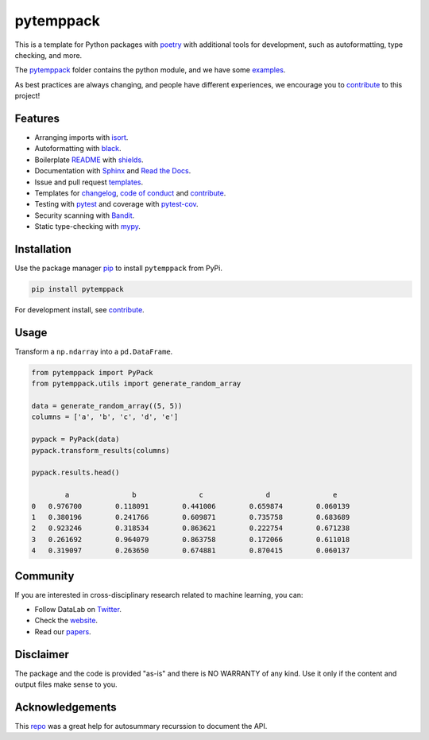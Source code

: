 .. |pic1| image:: https://img.shields.io/badge/python-3.8%20%7C%203.9-blue
.. |pic2| image:: https://img.shields.io/github/license/mashape/apistatus.svg
.. |pic3| image:: https://img.shields.io/badge/code%20style-black-000000.svg
.. |pic4| image:: https://img.shields.io/badge/%20type_checker-mypy-%231674b1?style=flat
.. |pic5| image:: https://img.shields.io/badge/platform-windows%20%7C%20linux%20%7C%20macos-lightgrey
.. |pic6| image:: https://github.com/AndresAlgaba/pytemppack/actions/workflows/testing.yml/badge.svg
.. |pic7| image:: https://img.shields.io/readthedocs/pytemppack
.. |pic8| image:: https://img.shields.io/pypi/v/pytemppack

.. _pytemppack: https://github.com/AndresAlgaba/pytemppack/tree/main/pytemppack
.. _examples: https://github.com/AndresAlgaba/pytemppack/tree/main/examples
.. _contribute: https://github.com/AndresAlgaba/pytemppack/blob/main/CONTRIBUTING.rst

.. _poetry: https://python-poetry.org/docs/
.. _pip: https://mypy.readthedocs.io/en/stable/config_file.html#the-mypy-configuration-file

.. _bandit: https://bandit.readthedocs.io/en/latest/
.. _black: https://black.readthedocs.io/en/stable/index.html
.. _pytest: https://docs.pytest.org/en/stable/index.html
.. _pytest-cov: https://pytest-cov.readthedocs.io/en/stable/index.html
.. _mypy: https://mypy.readthedocs.io/en/stable/index.html
.. _shields: https://shields.io/
.. _README: https://www.makeareadme.com/
.. _Sphinx: https://www.sphinx-doc.org/en/master/
.. _Read the Docs: https://readthedocs.org/
.. _isort: https://pycqa.github.io/isort/index.html
.. _templates: https://docs.github.com/en/communities/using-templates-to-encourage-useful-issues-and-pull-requests/about-issue-and-pull-request-templates

.. _changelog: https://keepachangelog.com/en/1.0.0/
.. _code of conduct: https://www.contributor-covenant.org/version/1/4/code-of-conduct/

.. _Twitter: https://twitter.com/DataLabBE
.. _website: https://data.research.vub.be/
.. _papers: https://researchportal.vub.be/en/organisations/data-analytics-laboratory/publications/

.. _repo: https://github.com/JamesALeedham/Sphinx-Autosummary-Recursion


pytemppack
==========

|pic2| |pic5| |pic1| |pic8|

|pic6| |pic7| |pic3| |pic4|

This is a template for Python packages with `poetry`_ with additional tools for development, such as autoformatting, type checking, and more.

The `pytemppack`_ folder contains the python module, and we have some `examples`_.

As best practices are always changing, and people have different experiences, we encourage you to `contribute`_ to this project!


Features
--------

* Arranging imports with `isort`_.
* Autoformatting with `black`_.
* Boilerplate `README`_ with `shields`_.
* Documentation with `Sphinx`_ and `Read the Docs`_.
* Issue and pull request `templates`_.
* Templates for `changelog`_, `code of conduct`_ and `contribute`_.
* Testing with `pytest`_ and coverage with `pytest-cov`_.
* Security scanning with `Bandit`_.
* Static type-checking with `mypy`_.


Installation
------------

Use the package manager `pip`_ to install ``pytemppack`` from PyPi.

.. code-block:: bash

    pip install pytemppack

For development install, see `contribute`_.


Usage
-----

Transform a ``np.ndarray`` into a ``pd.DataFrame``.

.. code-block:: python

    from pytemppack import PyPack
    from pytemppack.utils import generate_random_array

    data = generate_random_array((5, 5))
    columns = ['a', 'b', 'c', 'd', 'e']

    pypack = PyPack(data)
    pypack.transform_results(columns)

    pypack.results.head()

            a	            b	            c	            d	            e
    0	0.976700	0.118091	0.441006	0.659874	0.060139
    1	0.380196	0.241766	0.609871	0.735758	0.683689
    2	0.923246	0.318534	0.863621	0.222754	0.671238
    3	0.261692	0.964079	0.863758	0.172066	0.611018
    4	0.319097	0.263650	0.674881	0.870415	0.060137


Community
---------

If you are interested in cross-disciplinary research related to machine learning, you can:

* Follow DataLab on `Twitter`_.
* Check the `website`_.
* Read our `papers`_.


Disclaimer
----------

The package and the code is provided "as-is" and there is NO WARRANTY of any kind. 
Use it only if the content and output files make sense to you.


Acknowledgements
----------------

This `repo`_ was a great help for autosummary recurssion to document the API.
